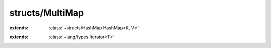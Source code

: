 structs/MultiMap
================

.. module:: structs/MultiMap

.. class:: MultiMap<K, V>
    
    :extends: :class:`~structs/HashMap HashMap<K, V>` 
    .. staticmethod:: new~multiMap -> :class:`~structs/MultiMap MultiMap<K, V>` 
        
    .. method:: init~multiMap
        
    .. staticmethod:: new~multiMapWithCapa (capacity: :cover:`~lang/types UInt` ) -> :class:`~structs/MultiMap MultiMap<K, V>` 
        
    .. method:: init~multiMapWithCapa (capacity: :cover:`~lang/types UInt` )
        
    .. method:: get~_super (key: K ) -> K 
        
    .. method:: put~_super (key: K , value: V ) -> :cover:`~lang/types Bool` 
        
    .. method:: put (key: K , value: V ) -> :cover:`~lang/types Bool` 
        
    .. method:: remove (key: K ) -> :cover:`~lang/types Bool` 
        
    .. method:: getAll (key: K ) -> V 
        
    .. method:: get (key: K ) -> V 
        
    .. method:: iterator -> :class:`~lang/types Iterator<T>` 
        
.. class:: MultiMapValueIterator<K, V>
    
    :extends: :class:`~lang/types Iterator<T>` 
    .. staticmethod:: new (map: :class:`~structs/MultiMap MultiMap<K, V>` ) -> :class:`~structs/MultiMap MultiMapValueIterator<K, V>` 
        
    .. method:: init (map: :class:`~structs/MultiMap MultiMap<K, V>` )
        
    .. method:: hasNext -> :cover:`~lang/types Bool` 
        
    .. method:: next -> V 
        
    .. method:: hasPrev -> :cover:`~lang/types Bool` 
        
    .. method:: prev -> V 
        
    .. method:: remove -> :cover:`~lang/types Bool` 
        
    .. field:: V -> :class:`~lang/types Class` 
    
    .. field:: K -> :class:`~lang/types Class` 
    
    .. field:: map -> :class:`~structs/MultiMap MultiMap<K, V>` 
    
    .. field:: index -> :cover:`~lang/types Int` 
    
    .. field:: sub -> :class:`~lang/types Iterator<T>` 
    
